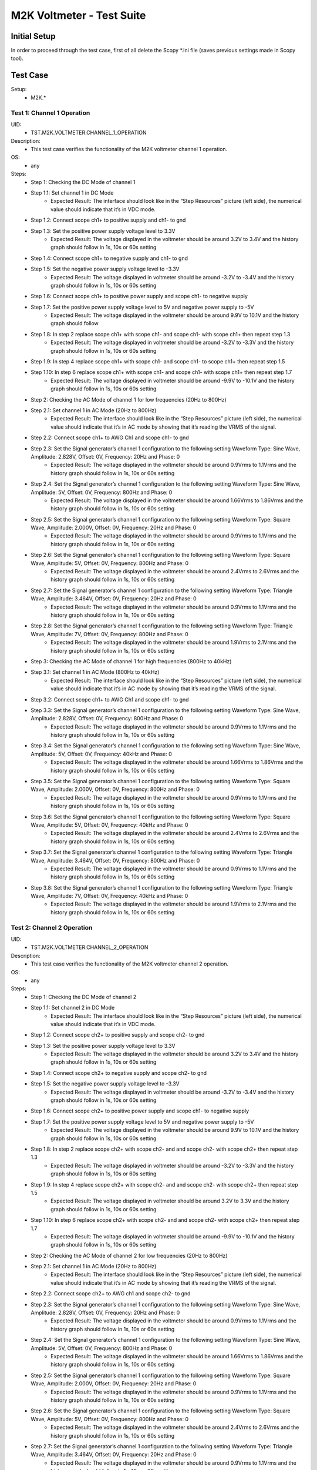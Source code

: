 M2K Voltmeter - Test Suite
===============================================================================

Initial Setup
-------------------------------------------------------------------------------
In order to proceed through the test case, first of all delete the Scopy \*.ini file (saves previous settings made in Scopy tool).

Test Case
-------------------------------------------------------------------------------

Setup:
        - M2K.*

Test 1: Channel 1 Operation
~~~~~~~~~~~~~~~~~~~~~~~~~~~~~~~~~~~~~~~~~~~~~~~~~~~~~~~~~~~~~~~~~~~~~~~~~~~~~~~

UID:
        - TST.M2K.VOLTMETER.CHANNEL_1_OPERATION

Description:
        - This test case verifies the functionality of the M2K voltmeter channel 1 operation.

OS:
        - any

Steps:
        * Step 1: Checking the DC Mode of channel 1
        * Step 1.1: Set channel 1 in DC Mode
                * Expected Result: The interface should look like in the “Step Resources” picture (left side), the numerical value should indicate that it’s in VDC mode.
        * Step 1.2: Connect scope ch1+ to positive supply and ch1- to gnd
        * Step 1.3: Set the positive power supply voltage level to 3.3V
                * Expected Result: The voltage displayed in the voltmeter should be around 3.2V to 3.4V and the history graph should follow in 1s, 10s or 60s setting
        * Step 1.4: Connect scope ch1+ to negative supply and ch1- to gnd
        * Step 1.5: Set the negative power supply voltage level to -3.3V
                * Expected Result: The voltage displayed in voltmeter should be around -3.2V to -3.4V and the history graph should follow in 1s, 10s or 60s setting
        * Step 1.6: Connect scope ch1+ to positive power supply and scope ch1- to negative supply
        * Step 1.7: Set the positive power supply voltage level to 5V and negative power supply to -5V
                * Expected Result: The voltage displayed in the voltmeter should be around 9.9V to 10.1V and the history graph should follow
        * Step 1.8: In step 2 replace scope ch1+ with scope ch1- and scope ch1- with scope ch1+ then repeat step 1.3
                * Expected Result: The voltage displayed in voltmeter should be around -3.2V to -3.3V and the history graph should follow in 1s, 10s or 60s setting
        * Step 1.9: In step 4 replace scope ch1+ with scope ch1- and scope ch1- to scope ch1+ then repeat step 1.5
        * Step 1.10: In step 6 replace scope ch1+ with scope ch1- and scope ch1- with scope ch1+ then repeat step 1.7
                * Expected Result: The voltage displayed in voltmeter should be around -9.9V to -10.1V and the history graph should follow in 1s, 10s or 60s setting
        * Step 2: Checking the AC Mode of channel 1 for low frequencies (20Hz to 800Hz)
        * Step 2.1: Set channel 1 in AC Mode (20Hz to 800Hz)
                * Expected Result: The interface should look like in the “Step Resources” picture (left side), the numerical value should indicate that it’s in AC mode by showing that it’s reading the VRMS of the signal.
        * Step 2.2: Connect scope ch1+ to AWG Ch1 and scope ch1- to gnd
        * Step 2.3: Set the Signal generator’s channel 1 configuration to the following setting Waveform Type: Sine Wave, Amplitude: 2.828V, Offset: 0V, Frequency: 20Hz and Phase: 0
                * Expected Result: The voltage displayed in the voltmeter should be around 0.9Vrms to 1.1Vrms and the history graph should follow in 1s, 10s or 60s setting
        * Step 2.4: Set the Signal generator’s channel 1 configuration to the following setting Waveform Type: Sine Wave, Amplitude: 5V, Offset: 0V, Frequency: 800Hz and Phase: 0
                * Expected Result: The voltage displayed in the voltmeter should be around 1.66Vrms to 1.86Vrms and the history graph should follow in 1s, 10s or 60s setting
        * Step 2.5: Set the Signal generator’s channel 1 configuration to the following setting Waveform Type: Square Wave, Amplitude: 2.000V, Offset: 0V, Frequency: 20Hz and Phase: 0
                * Expected Result: The voltage displayed in the voltmeter should be around 0.9Vrms to 1.1Vrms and the history graph should follow in 1s, 10s or 60s setting
        * Step 2.6: Set the Signal generator’s channel 1 configuration to the following setting Waveform Type: Square Wave, Amplitude: 5V, Offset: 0V, Frequency: 800Hz and Phase: 0
                * Expected Result: The voltage displayed in the voltmeter should be around 2.4Vrms to 2.6Vrms and the history graph should follow in 1s, 10s or 60s setting
        * Step 2.7: Set the Signal generator’s channel 1 configuration to the following setting Waveform Type: Triangle Wave, Amplitude: 3.464V, Offset: 0V, Frequency: 20Hz and Phase: 0
                * Expected Result: The voltage displayed in the voltmeter should be around 0.9Vrms to 1.1Vrms and the history graph should follow in 1s, 10s or 60s setting
        * Step 2.8: Set the Signal generator’s channel 1 configuration to the following setting Waveform Type: Triangle Wave, Amplitude: 7V, Offset: 0V, Frequency: 800Hz and Phase: 0
                * Expected Result: The voltage displayed in the voltmeter should be around 1.9Vrms to 2.1Vrms and the history graph should follow in 1s, 10s or 60s setting
        * Step 3: Checking the AC Mode of channel 1 for high frequencies (800Hz to 40kHz)
        * Step 3.1: Set channel 1 in AC Mode (800Hz to 40kHz)
                * Expected Result: The interface should look like in the “Step Resources” picture (left side), the numerical value should indicate that it’s in AC mode by showing that it’s reading the VRMS of the signal.
        * Step 3.2: Connect scope ch1+ to AWG Ch1 and scope ch1- to gnd
        * Step 3.3: Set the Signal generator’s channel 1 configuration to the following setting Waveform Type: Sine Wave, Amplitude: 2.828V, Offset: 0V, Frequency: 800Hz and Phase: 0
                * Expected Result: The voltage displayed in the voltmeter should be around 0.9Vrms to 1.1Vrms and the history graph should follow in 1s, 10s or 60s setting
        * Step 3.4: Set the Signal generator’s channel 1 configuration to the following setting Waveform Type: Sine Wave, Amplitude: 5V, Offset: 0V, Frequency: 40kHz and Phase: 0
                * Expected Result: The voltage displayed in the voltmeter should be around 1.66Vrms to 1.86Vrms and the history graph should follow in 1s, 10s or 60s setting
        * Step 3.5: Set the Signal generator’s channel 1 configuration to the following setting Waveform Type: Square Wave, Amplitude: 2.000V, Offset: 0V, Frequency: 800Hz and Phase: 0
                * Expected Result: The voltage displayed in the voltmeter should be around 0.9Vrms to 1.1Vrms and the history graph should follow in 1s, 10s or 60s setting
        * Step 3.6: Set the Signal generator’s channel 1 configuration to the following setting Waveform Type: Square Wave, Amplitude: 5V, Offset: 0V, Frequency: 40kHz and Phase: 0
                * Expected Result: The voltage displayed in the voltmeter should be around 2.4Vrms to 2.6Vrms and the history graph should follow in 1s, 10s or 60s setting
        * Step 3.7: Set the Signal generator’s channel 1 configuration to the following setting Waveform Type: Triangle Wave, Amplitude: 3.464V, Offset: 0V, Frequency: 800Hz and Phase: 0
                * Expected Result: The voltage displayed in the voltmeter should be around 0.9Vrms to 1.1Vrms and the history graph should follow in 1s, 10s or 60s setting
        * Step 3.8: Set the Signal generator’s channel 1 configuration to the following setting Waveform Type: Triangle Wave, Amplitude: 7V, Offset: 0V, Frequency: 40kHz and Phase: 0
                * Expected Result: The voltage displayed in the voltmeter should be around 1.9Vrms to 2.1Vrms and the history graph should follow in 1s, 10s or 60s setting


Test 2: Channel 2 Operation
~~~~~~~~~~~~~~~~~~~~~~~~~~~~~~~~~~~~~~~~~~~~~~~~~~~~~~~~~~~~~~~~~~~~~~~~~~~~~~~

UID:
        - TST.M2K.VOLTMETER.CHANNEL_2_OPERATION

Description:
        - This test case verifies the functionality of the M2K voltmeter channel 2 operation.

OS:
        - any

Steps:
        * Step 1: Checking the DC Mode of channel 2
        * Step 1.1: Set channel 2 in DC Mode
                * Expected Result: The interface should look like in the “Step Resources” picture (left side), the numerical value should indicate that it’s in VDC mode.
        * Step 1.2: Connect scope ch2+ to positive supply and scope ch2- to gnd
        * Step 1.3: Set the positive power supply voltage level to 3.3V
                * Expected Result: The voltage displayed in the voltmeter should be around 3.2V to 3.4V and the history graph should follow in 1s, 10s or 60s setting
        * Step 1.4: Connect scope ch2+ to negative supply and scope ch2- to gnd
        * Step 1.5: Set the negative power supply voltage level to -3.3V
                * Expected Result: The voltage displayed in voltmeter should be around -3.2V to -3.4V and the history graph should follow in 1s, 10s or 60s setting
        * Step 1.6: Connect scope ch2+ to positive power supply and scope ch1- to negative supply
        * Step 1.7: Set the positive power supply voltage level to 5V and negative power supply to -5V
                * Expected Result: The voltage displayed in the voltmeter should be around 9.9V to 10.1V and the history graph should follow in 1s, 10s or 60s setting
        * Step 1.8: In step 2 replace scope ch2+ with scope ch2- and and scope ch2- with scope ch2+ then repeat step 1.3
                * Expected Result: The voltage displayed in voltmeter should be around -3.2V to -3.3V and the history graph should follow in 1s, 10s or 60s setting
        * Step 1.9: In step 4 replace scope ch2+ with scope ch2- and and scope ch2- with scope ch2+ then repeat step 1.5
                * Expected Result: The voltage displayed in voltmeter should be around 3.2V to 3.3V and the history graph should follow in 1s, 10s or 60s setting
        * Step 1.10: In step 6 replace scope ch2+ with scope ch2- and and scope ch2- with scope ch2+ then repeat step 1.7
                * Expected Result: The voltage displayed in voltmeter should be around -9.9V to -10.1V and the history graph should follow in 1s, 10s or 60s setting
        * Step 2: Checking the AC Mode of channel 2 for low frequencies (20Hz to 800Hz)
        * Step 2.1: Set channel 1 in AC Mode (20Hz to 800Hz)
                * Expected Result: The interface should look like in the “Step Resources” picture (left side), the numerical value should indicate that it’s in AC mode by showing that it’s reading the VRMS of the signal.
        * Step 2.2: Connect scope ch2+ to AWG ch1 and scope ch2- to gnd
        * Step 2.3: Set the Signal generator’s channel 1 configuration to the following setting Waveform Type: Sine Wave, Amplitude: 2.828V, Offset: 0V, Frequency: 20Hz and Phase: 0
                * Expected Result: The voltage displayed in the voltmeter should be around 0.9Vrms to 1.1Vrms and the history graph should follow in 1s, 10s or 60s setting
        * Step 2.4: Set the Signal generator’s channel 1 configuration to the following setting Waveform Type: Sine Wave, Amplitude: 5V, Offset: 0V, Frequency: 800Hz and Phase: 0
                * Expected Result: The voltage displayed in the voltmeter should be around 1.66Vrms to 1.86Vrms and the history graph should follow in 1s, 10s or 60s setting
        * Step 2.5: Set the Signal generator’s channel 1 configuration to the following setting Waveform Type: Square Wave, Amplitude: 2.000V, Offset: 0V, Frequency: 20Hz and Phase: 0
                * Expected Result: The voltage displayed in the voltmeter should be around 0.9Vrms to 1.1Vrms and the history graph should follow in 1s, 10s or 60s setting
        * Step 2.6: Set the Signal generator’s channel 1 configuration to the following setting Waveform Type: Square Wave, Amplitude: 5V, Offset: 0V, Frequency: 800Hz and Phase: 0
                * Expected Result: The voltage displayed in the voltmeter should be around 2.4Vrms to 2.6Vrms and the history graph should follow in 1s, 10s or 60s setting
        * Step 2.7: Set the Signal generator’s channel 1 configuration to the following setting Waveform Type: Triangle Wave, Amplitude: 3.464V, Offset: 0V, Frequency: 20Hz and Phase: 0
                * Expected Result: The voltage displayed in the voltmeter should be around 0.9Vrms to 1.1Vrms and the history graph should follow in 1s, 10s or 60s setting
        * Step 2.8: Set the Signal generator’s channel 1 configuration to the following setting Waveform Type: Triangle Wave, Amplitude: 7V, Offset: 0V, Frequency: 800Hz and Phase: 0
                * Expected Result: The voltage displayed in the voltmeter should be around 1.9Vrms to 2.1Vrms and the history graph should follow in 1s, 10s or 60s setting
        * Step 3: Checking the AC Mode of channel 2 for high frequencies (800Hz to 40kHz)
        * Step 3.1: Set channel 1 in AC Mode (800Hz to 40kHz)
                * Expected Result: The interface should look like in the “Step Resources” picture (left side), the numerical value should indicate that it’s in AC mode by showing that it’s reading the VRMS of the signal.
        * Step 3.2: Connect scope ch2+ to AWG ch1 and scope ch2- to gnd
        * Step 3.3: Set the Signal generator’s channel 1 configuration to the following setting Waveform Type: Sine Wave, Amplitude: 2.828V, Offset: 0V, Frequency: 800Hz and Phase: 0
                * Expected Result: The voltage displayed in the voltmeter should be around 0.9Vrms to 1.1Vrms and the history graph should follow in 1s, 10s or 60s setting
        * Step 3.4: Set the Signal generator’s channel 1 configuration to the following setting Waveform Type: Sine Wave, Amplitude: 5V, Offset: 0V, Frequency: 40kHz and Phase: 0
                * Expected Result: The voltage displayed in the voltmeter should be around 1.66Vrms to 1.86Vrms and the history graph should follow in 1s, 10s or 60s setting
        * Step 3.5: Set the Signal generator’s channel 1 configuration to the following setting Waveform Type: Square Wave, Amplitude: 2.000V, Offset: 0V, Frequency: 800Hz and Phase: 0
                * Expected Result: The voltage displayed in the voltmeter should be around 0.9Vrms to 1.1Vrms and the history graph should follow in 1s, 10s or 60s setting
        * Step 3.6: Set the Signal generator’s channel 1 configuration to the following setting Waveform Type: Square Wave, Amplitude: 5V, Offset: 0V, Frequency: 40kHz and Phase: 0
                * Expected Result: The voltage displayed in the voltmeter should be around 2.4Vrms to 2.6Vrms and the history graph should follow in 1s, 10s or 60s setting
        * Step 3.7: Set the Signal generator’s channel 1 configuration to the following setting Waveform Type: Triangle Wave, Amplitude: 3.464V, Offset: 0V, Frequency: 800Hz and Phase: 0
                * Expected Result: The voltage displayed in the voltmeter should be around 0.9Vrms to 1.1Vrms and the history graph should follow in 1s, 10s or 60s setting
        * Step 3.8: Set the Signal generator’s channel 1 configuration to the following setting Waveform Type: Triangle Wave, Amplitude: 7V, Offset: 0V, Frequency: 40kHz and Phase: 0
                * Expected Result: The voltage displayed in the voltmeter should be around 1.9Vrms to 2.1Vrms and the history graph should follow in 1s, 10s or 60s setting


Test 3: Channel 1 and Channel 2 Operation
~~~~~~~~~~~~~~~~~~~~~~~~~~~~~~~~~~~~~~~~~~~~~~~~~~~~~~~~~~~~~~~~~~~~~~~~~~~~~~~

UID:
        - TST.M2K.VOLTMETER.CHANNEL_1_AND_CHANNEL_2_OPERATION

Description:
        - This test case verifies the functionality of the M2K voltmeter channel 1 and channel 2 operation.

OS:
        - any

Steps:
        * Step 1: Test both channels simultaneously in DC mode
        * Step 1.1: Set channel 1 and 2 in DC Mode
                * Expected Result: The interface should look like in the “Step Resources” picture (left side), the numerical value should indicate that it’s in VDC mode.
        * Step 1.2: Connect scope ch1+ to positive supply and scope ch1- to gnd. Connect scope ch2+ to negative supply and scope ch2- to gnd
        * Step 1.3: Set the positive power supply voltage level to 3.3V and negative power supply to -4.5V
                * Expected Result: The voltages shouldn’t interfere with each other. Voltage displayed in the voltmeter’s channel 1 should be around 3.2V to 3.4V and for voltmeter’s channel 2 should be around -4.6V to -4.4V. The history graph should follow in 1s, 10s or 60s setting
        * Step 1.4: Turn off the history graph of channel 1. Set the positive power supply voltage level to 3.3V and negative power supply to -4.5V
                * Expected Result: Turning off the history graph through the function shown on the picture shouldn’t reset or affect the voltage reading in the numerical display. Voltage displayed in the voltmeter’s channel 1 should be around 3.2V to 3.4V and for voltmeter’s channel 2 should be around -4.6V to -4.4V. The history graph of channel 2 should follow in 1s, 10s or 60s setting
        * Step 1.5: Turn off the history graph of channel 2. Set the positive power supply voltage level to 3.3V and negative power supply to -4.5V
                * Expected Result: Turning off the history graph through the function shown on the picture shouldn’t reset or affect the voltage reading in the numerical display. Voltage displayed in the voltmeter’s channel 1 should be around 3.2V to 3.4V and for voltmeter’s channel 2 should be around -4.6V to -4.4V. The history graph of channel 1 should follow in 1s, 10s or 60s setting
        * Step 1.6: Turn off the history graph of both channels. Set the positive power supply voltage level to 3.3V and negative power supply to -4.5V
                * Expected Result: Turning off the history graph through the function shown on the picture shouldn’t reset or affect the voltage reading in the numerical display. Voltage displayed in the voltmeter’s channel 1 should be around 3.2V to 3.4V and for voltmeter’s channel 2 should be around -4.6V to -4.4V.
        * Step 2: Test both channels simultaneously in AC mode
        * Step 2.1: Set channel 1 in low frequency AC mode and channel 2 in high frequency AC Mode
                * Expected Result: The interface should look like in the “Step Resources” picture (left side), the numerical value should indicate that it’s in AC mode by showing that it’s reading the VRMS of the signal.
        * Step 2.2: Connect scope ch1+ to AWG ch1 and scope ch1- to gnd. Connect scope ch2+ to AWG ch2 and scope ch2- to gnd
        * Step 2.3: Set the Signal generator’s channel 1 configuration to the following setting Waveform Type: Sine Wave, Amplitude: 2.828V, Offset: 0V, Frequency: 200Hz and Phase: 0. Set the Signal generator’s channel 2 configuration to the following setting Waveform Type: Square Wave, Amplitude: 3, Offset: 0V, Frequency: 1kHz and Phase: 0
                * Expected Result: The voltage displayed in the voltmeter’s channel 1 should be around 0.9Vrms to 1.1Vrms and the voltage display for voltmeter’s channel 2 should be around 1.4Vrms to 1.6Vrms. The history graph should follow the voltage reading in 1s, 10s or 60s setting
        * Step 2.4: Set the Signal generator’s channel 1 configuration to the following setting Waveform Type: Triangle Wave, Amplitude: 6.928V, Offset: 0V, Frequency: 200 Hz and Phase: 0. Set the Signal generator’s channel 2 configuration to the following setting Waveform Type: Sinewave, Amplitude: 2.828, Offset: 0V, Frequency: 1kHz and Phase: 0
                * Expected Result: The voltage displayed in the voltmeter’s channel 1 should be around 1.9Vrms to 2.1Vrms and the voltage display for voltmeter’s channel 2 should be around 0.9Vrms to 1.0Vrms. The history graph should follow the voltage reading in 1s, 10s or 60s setting
        * Step 3: Test one channel in DC mode and other channel in AC mode simultaneously
        * Step 3.1: Set channel 1 in DC Mode and channel 2 in AC Mode
                * Expected Result: The interface should look like in the “Step Resources” picture (left side), the numerical value should indicate that channel 1 is in VDC mode and channel 2 is in AC mode, channel 2 should measure the Vrms.
        * Step 3.2: Connect scope ch1+ to positive supply and scope ch1- to gnd. Connect scope ch2+ to AWG ch1 and scope ch2- to gnd
        * Step 3.3: Set the positive power supply voltage level to 3.3V. Set the Signal generator’s channel 1 configuration to the following setting Waveform Type: Sine Wave, Amplitude: 2.828V, Offset: 0V, Frequency: 10kHz and Phase: 0.
                * Expected Result: The voltage displayed in the voltmeter’s channel 1 should be around 3.2V to 3.4V and the voltage display for voltmeter’s channel 2 should be around 0.9Vrms to 1.1Vrms. The history graph should follow the voltage reading in 1s, 10s or 60s setting
        * Step 3.4: Set the positive power supply voltage level to 5V. Set the Signal generator’s channel 1 configuration to the following setting Waveform Type: Square Wave, Amplitude: 3, Offset: 0V, Frequency: 10kHz and Phase: 0.
                * Expected Result: The voltage displayed in the voltmeter’s channel 1 should be around 4.9V to 5.1V and the voltage display for voltmeter’s channel 2 should be around 1.4Vrms to 1.6Vrms. The history graph should follow the voltage reading in 1s, 10s or 60s setting
        * Step 3.5: Set channel 1 in AC Mode and channel 2 in DC Mode
                * Expected Result: The interface should look like in the “Step Resources” picture (left side), the numerical value should indicate that channel 1 is in AC mode and channel 2 is in DC mode, channel 1 should measure the Vrms.
        * Step 3.6: In step 3.2 replace scope ch1+ and scope ch1- with scope ch2+ and ch2- respectively and replace ch2+ and ch2- with ch1+ and ch1- respectively and repeat step 3.3
                * Expected Result: The voltage displayed in the voltmeter’s channel 2 should be around 3.2V to 3.4V and the voltage display for voltmeter’s channel 1 should be around 0.9Vrms to 1.1Vrms. The history graph should follow the voltage reading in 1s, 10s or 60s setting
        * Step 3.7: In step 3.2 replace scope ch1+ and scope ch1- with scope ch2+ and ch2- respectively and replace ch2+ and ch2- with ch1+ and ch1- respectively and repeat step 3.4
                * Expected Result: The voltage displayed in the voltmeter’s channel 2 should be around 4.9V to 5.1V and the voltage display for voltmeter’s channel 1 should be around 1.4Vrms to 1.6Vrms. The history graph should follow the voltage reading in 1s, 10s or 60s setting


Test 4: Additional Features
~~~~~~~~~~~~~~~~~~~~~~~~~~~~~~~~~~~~~~~~~~~~~~~~~~~~~~~~~~~~~~~~~~~~~~~~~~~~~~~

UID:
        - TST.M2K.VOLTMETER.ADDITIONAL_FEATURES

Description:
        - This test case verifies the functionality of the M2K voltmeter additional features.

OS:
        - any

Steps:
        * Step 1: Test Peak hold feature
        * Step 1.1: Set channel 1 and 2 in DC Mode
                * Expected Result: The interface should look like in the “Step Resources” picture (left side), the numerical value should indicate that it’s in VDC mode.
        * Step 1.2: Connect scope ch1+ to positive supply and scope ch1- to gnd. Connect scope ch2+ to negative supply and scope ch2- to gnd
        * Step 1.3: Turn on the Peak hold feature of the voltmeter
                * Expected Result: The voltmeter window should now show the min and max indicator for both channels. See image for reference.
        * Step 1.4: Set +power supply to 2.5V and –power supply to -3V then turn on the power supply first before the voltmeter
                * Expected Result: The voltage displayed in channel 1’s max voltage should be around 2.4V to 2.6V and the min should still be 0V. The voltage displayed on channel 2’s min voltage should be around -3.1V to -2.9V and the max voltage should be 0V
        * Step 1.5: Following step 4 Set +power supply to 5 V and –power supply to -5V
                * Expected Result: The voltage displayed in channel 1’s max voltage should be around 4.9V to 5.1V and the min should still be 0V. The voltage displayed on channel 2’s min voltage should be around -5.1V to -4.9V and the max voltage should be 0V
        * Step 1.6: Connect scope ch1+ to negative supply and scope ch1- to gnd. Connect scope ch2+ to positive supply and scope ch2- to gnd
        * Step 1.7: Set +power supply to 2.5V and –power supply to -3V then turn on the power supply first before the voltmeter
                * Expected Result: The voltage displayed in channel 2’s max voltage should be around 2.4V to 2.6V and the min should still be -5V. The voltage displayed on channel 1’s min voltage should be around -3.1V to -2.9V and the max voltage should be 5V
        * Step 1.8: Following step 7 Set +power supply to 5 V and –power supply to -5V
                * Expected Result: The voltage displayed in channel 2’s max voltage should be around 4.9V to 5.1V and the min should still be -5V. The voltage displayed on channel 1’s min voltage should be around -5.1V to -4.9V and the max voltage should be 5V
        * Step 2: Test the reset instrument feature
        * Step 2.1: Stop Voltmeter instrument then click the reset instrument button for the peak hold features
                * Expected Result: The max and min reading for both channels should return to 0V.
        * Step 3: Test Data logging feature
        * Step 3.1: Set channel 1 in low frequency AC mode and channel 2 in high frequency AC Mode
                * Expected Result: The interface should look like in the “Step Resources” picture (left side), the numerical value should indicate that it’s in AC mode by showing that it’s reading the VRMS of the signal.
        * Step 3.2: Connect scope ch1+ to AWG ch1 and scope ch1- to gnd. Connect scope ch2+ to AWG ch2 and scope ch2- to gnd
        * Step 4: Testing Append mode
        * Step 4.1: Turn on the Data logging feature and choose Append
                * Expected Result: Refer to the image for reference
        * Step 4.2: For the timer choose 5 seconds
                * Expected Result: Refer to the image for reference
        * Step 4.3: Open a .csv file where the data will be logged
                * Expected Result: Refer to the image for reference
        * Step 4.4: Set the Signal generator’s channel 1 configuration to the following setting Waveform Type: Sine Wave, Amplitude: 2.828V, Offset: 0V, Frequency: 200Hz and Phase: 0. Set the Signal generator’s channel 2 configuration to the following setting Waveform Type: Square Wave, Amplitude: 3, Offset: 0V, Frequency: 1kHz and Phase: 0. Run both the Signal generator and voltmeter
                * Expected Result: Wait for about 1 minute to record at least 6 readings.
        * Step 4.5: Stop the voltmeter and open the .csv file using MS Excel.
                * Expected Result: The voltmeter reading should be recorded on the .csv file with 5 second interval.
        * Step 4.6: Change the timer for 20 seconds
                * Expected Result: Refer to step 4's resource image for reference
        * Step 4.7: Set the Signal generator’s channel 1 configuration to the following setting Waveform Type: Triangle Wave, Amplitude: 6.928V, Offset: 0V, Frequency: 200 Hz and Phase: 0. Set the Signal generator’s channel 2 configuration to the following setting Waveform Type: Sinewave, Amplitude: 2.828, Offset: 0V, Frequency: 1kHz and Phase: 0
                * Expected Result: The voltage displayed in the voltmeter’s channel 1 should be around 1.9Vrms to 2.1Vrms and the voltage display for voltmeter’s channel 2 should be around 0.9Vrms to 1.0Vrms. Wait for about 1 minute to record at least 3 readings
        * Step 4.8: Stop the voltmeter and open the .csv file using MS Excel.
                * Expected Result: The voltmeter reading should be recorded on the .csv file in continuation with the previous reading and should now record with 20 second interval.
        * Step 5: Testing overwrite mode
        * Step 5.1: Turn on the Data logging feature and choose Overwrite
                * Expected Result: Refer to the image for reference
        * Step 5.2: Repeat steps 4.2 to 4.8
                * Expected Result: The results should be the same but every run and stop of the voltmeter should replace the data on the .csv file chosen completely with the new readings.
        * Step 6: Test range feature
        * Step 6.1: Set channel 1 and 2 in DC Mode with range for both channels set to +-25V. Turn on the Peak hold feature of the voltmeter
                * Expected Result: The interface should look like in the “Step Resources” picture (left side), the numerical value should indicate that it’s in VDC mode.
        * Step 6.2: Connect scope ch1+ to positive supply and scope ch1- to gnd. Connect scope ch2+ to negative supply and scope ch2- to gnd
        * Step 6.3: Set the positive power supply to 3.3V and the negative supply to -3.3V.
                * Expected Result: The voltmeter readings should be around [3.2V, 3.4V] for channel 1 and [-3.4V, -3.2V] for channel 2.
        * Step 6.4: Without disabling the power supply, change the range for both voltmeter channels to +-2.5V instead of +-25V.
                * Expected Result: “Out of range” should be raised for both channels.
        * Step 6.5: Still with range set to +-2.5V for both channels, set the power supply to output +100mV and -100mV.
                * Expected Result: The voltmeter readings should be around [0.097V, 0.103V] for channel 1 and [-0.103V, -0.097V] for channel 2.
        * Step 6.6: Without disabling the power supply, change the range for both voltmeter channels to +-25V instead of +-2.5V.
                * Expected Result: “Out of range” should be raised for both channels.
